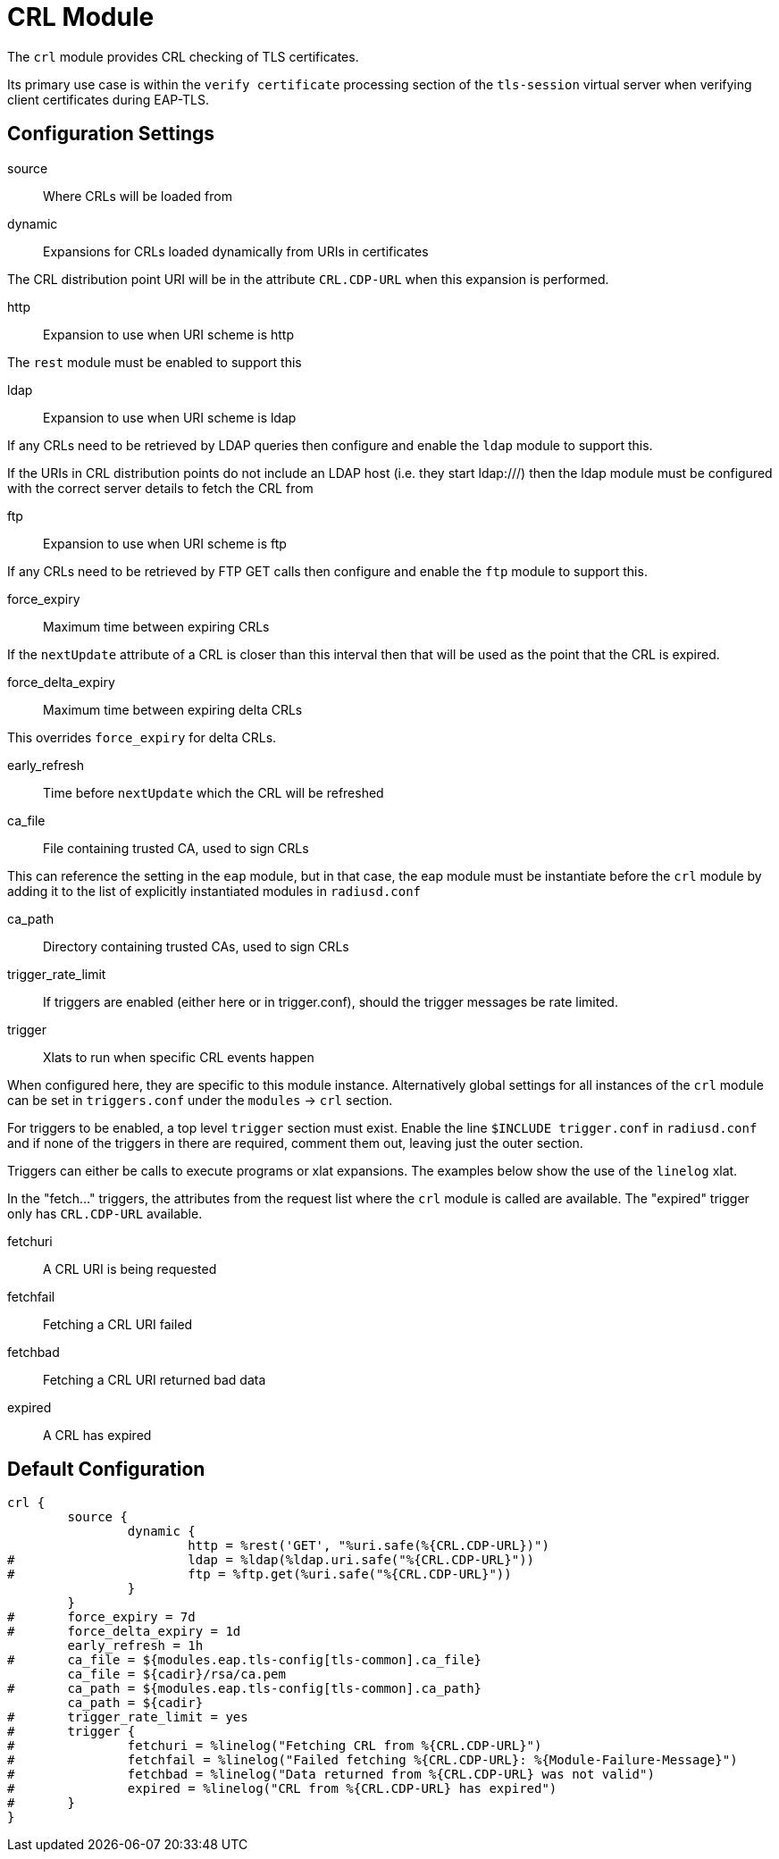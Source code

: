 



= CRL Module

The `crl` module provides CRL checking of TLS certificates.

Its primary use case is within the `verify certificate` processing
section of the `tls-session` virtual server when verifying client
certificates during EAP-TLS.



## Configuration Settings


source:: Where CRLs will be loaded from


dynamic:: Expansions for CRLs loaded dynamically from URIs in certificates

The CRL distribution point URI will be in the
attribute `CRL.CDP-URL` when this expansion is performed.


http:: Expansion to use when URI scheme is http

The `rest` module must be enabled to support this



ldap:: Expansion to use when URI scheme is ldap

If any CRLs need to be retrieved by LDAP queries
then configure and enable the `ldap` module to
support this.

If the URIs in CRL distribution points do not include
an LDAP host (i.e. they start ldap:///) then the
ldap module must be configured with the correct
server details to fetch the CRL from



ftp:: Expansion to use when URI scheme is ftp

If any CRLs need to be retrieved by FTP GET calls
then configure and enable the `ftp` module to
support this.



force_expiry:: Maximum time between expiring CRLs

If the `nextUpdate` attribute of a CRL is closer than this interval
then that will be used as the point that the CRL is expired.



force_delta_expiry:: Maximum time between expiring delta CRLs

This overrides `force_expiry` for delta CRLs.



early_refresh:: Time before `nextUpdate` which the CRL will be refreshed



ca_file:: File containing trusted CA, used to sign CRLs

This can reference the setting in the `eap` module, but in that
case, the eap module must be instantiate before the `crl` module
by adding it to the list of explicitly instantiated modules
in `radiusd.conf`



ca_path:: Directory containing trusted CAs, used to sign CRLs



trigger_rate_limit::

If triggers are enabled (either here or in trigger.conf),
should the trigger messages be rate limited.


trigger::  Xlats to run when specific CRL events happen

When configured here, they are specific to this module instance.
Alternatively global settings for all instances of the `crl`
module can be set in `triggers.conf` under the `modules` -> `crl`
section.

For triggers to be enabled, a top level `trigger` section must
exist.  Enable the line `$INCLUDE trigger.conf` in `radiusd.conf`
and if none of the triggers in there are required, comment them
out, leaving just the outer section.

Triggers can either be calls to execute programs or xlat expansions.
The examples below show the use of the `linelog` xlat.

In the "fetch..." triggers, the attributes from the request list
where the `crl` module is called are available.
The "expired" trigger only has `CRL.CDP-URL` available.


fetchuri:: A CRL URI is being requested



fetchfail:: Fetching a CRL URI failed



fetchbad:: Fetching a CRL URI returned bad data



expired:: A CRL has expired


== Default Configuration

```
crl {
	source {
		dynamic {
			http = %rest('GET', "%uri.safe(%{CRL.CDP-URL})")
#			ldap = %ldap(%ldap.uri.safe("%{CRL.CDP-URL}"))
#			ftp = %ftp.get(%uri.safe("%{CRL.CDP-URL}"))
		}
	}
#	force_expiry = 7d
#	force_delta_expiry = 1d
	early_refresh = 1h
#	ca_file = ${modules.eap.tls-config[tls-common].ca_file}
	ca_file = ${cadir}/rsa/ca.pem
#	ca_path = ${modules.eap.tls-config[tls-common].ca_path}
	ca_path = ${cadir}
#	trigger_rate_limit = yes
#	trigger {
#		fetchuri = %linelog("Fetching CRL from %{CRL.CDP-URL}")
#		fetchfail = %linelog("Failed fetching %{CRL.CDP-URL}: %{Module-Failure-Message}")
#		fetchbad = %linelog("Data returned from %{CRL.CDP-URL} was not valid")
#		expired = %linelog("CRL from %{CRL.CDP-URL} has expired")
#	}
}
```

// Copyright (C) 2025 Network RADIUS SAS.  Licenced under CC-by-NC 4.0.
// This documentation was developed by Network RADIUS SAS.
